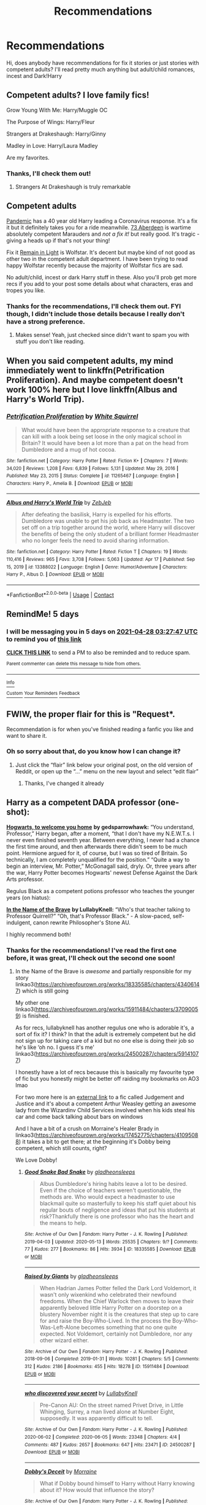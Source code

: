 #+TITLE: Recommendations

* Recommendations
:PROPERTIES:
:Author: Mystical_C
:Score: 2
:DateUnix: 1619147892.0
:DateShort: 2021-Apr-23
:FlairText: Request
:END:
Hi, does anybody have recommendations for fix it stories or just stories with competent adults? I'll read pretty much anything but adult/child romances, incest and Dark!Harry


** Competent adults? I love family fics!

Grow Young With Me: Harry/Muggle OC

The Purpose of Wings: Harry/Fleur

Strangers at Drakeshaugh: Harry/Ginny

Madley in Love: Harry/Laura Madley

Are my favorites.
:PROPERTIES:
:Author: IllagoTheVoid
:Score: 2
:DateUnix: 1619148835.0
:DateShort: 2021-Apr-23
:END:

*** Thanks, I'll check them out!
:PROPERTIES:
:Author: Mystical_C
:Score: 1
:DateUnix: 1619155532.0
:DateShort: 2021-Apr-23
:END:

**** Strangers At Drakeshaugh is truly remarkable
:PROPERTIES:
:Author: CaptainCyclops
:Score: 3
:DateUnix: 1619172750.0
:DateShort: 2021-Apr-23
:END:


** Competent adults

[[https://archiveofourown.org/works/28860678][Pandemic]] has a 40 year old Harry leading a Coronavirus response. It's a fix it but it definitely takes you for a ride meanwhile. [[https://archiveofourown.org/works/987973][73 Aberdeen]] is wartime absolutely competent Marauders and /not a fix it!/ but really good. It's tragic - giving a heads up if that's not your thing!

Fix it [[https://www.archiveofourown.org/works/1918284][Remain in Light]] is Wolfstar. It's decent but maybe kind of not good as other two in the competent adult department. I have been trying to read happy Wolfstar recently because the majority of Wolfstar fics are sad.

No adult/child, incest or dark Harry stuff in these. Also you'll prob get more recs if you add to your post some details about what characters, eras and tropes you like.
:PROPERTIES:
:Author: Consistent_Squash
:Score: 2
:DateUnix: 1619149135.0
:DateShort: 2021-Apr-23
:END:

*** Thanks for the recommendations, I'll check them out. FYI though, I didn't include those details because I really don't have a strong preference.
:PROPERTIES:
:Author: Mystical_C
:Score: 2
:DateUnix: 1619155520.0
:DateShort: 2021-Apr-23
:END:

**** Makes sense! Yeah, just checked since didn't want to spam you with stuff you don't like reading.
:PROPERTIES:
:Author: Consistent_Squash
:Score: 1
:DateUnix: 1619191471.0
:DateShort: 2021-Apr-23
:END:


** When you said competent adults, my mind immediately went to linkffn(Petrification Proliferation). And maybe competent doesn't work 100% here but I love linkffn(Albus and Harry's World Trip).
:PROPERTIES:
:Author: sailingg
:Score: 2
:DateUnix: 1619157819.0
:DateShort: 2021-Apr-23
:END:

*** [[https://www.fanfiction.net/s/11265467/1/][*/Petrification Proliferation/*]] by [[https://www.fanfiction.net/u/5339762/White-Squirrel][/White Squirrel/]]

#+begin_quote
  What would have been the appropriate response to a creature that can kill with a look being set loose in the only magical school in Britain? It would have been a lot more than a pat on the head from Dumbledore and a mug of hot cocoa.
#+end_quote

^{/Site/:} ^{fanfiction.net} ^{*|*} ^{/Category/:} ^{Harry} ^{Potter} ^{*|*} ^{/Rated/:} ^{Fiction} ^{K+} ^{*|*} ^{/Chapters/:} ^{7} ^{*|*} ^{/Words/:} ^{34,020} ^{*|*} ^{/Reviews/:} ^{1,208} ^{*|*} ^{/Favs/:} ^{6,839} ^{*|*} ^{/Follows/:} ^{5,131} ^{*|*} ^{/Updated/:} ^{May} ^{29,} ^{2016} ^{*|*} ^{/Published/:} ^{May} ^{23,} ^{2015} ^{*|*} ^{/Status/:} ^{Complete} ^{*|*} ^{/id/:} ^{11265467} ^{*|*} ^{/Language/:} ^{English} ^{*|*} ^{/Characters/:} ^{Harry} ^{P.,} ^{Amelia} ^{B.} ^{*|*} ^{/Download/:} ^{[[http://www.ff2ebook.com/old/ffn-bot/index.php?id=11265467&source=ff&filetype=epub][EPUB]]} ^{or} ^{[[http://www.ff2ebook.com/old/ffn-bot/index.php?id=11265467&source=ff&filetype=mobi][MOBI]]}

--------------

[[https://www.fanfiction.net/s/13388022/1/][*/Albus and Harry's World Trip/*]] by [[https://www.fanfiction.net/u/10283561/ZebJeb][/ZebJeb/]]

#+begin_quote
  After defeating the basilisk, Harry is expelled for his efforts. Dumbledore was unable to get his job back as Headmaster. The two set off on a trip together around the world, where Harry will discover the benefits of being the only student of a brilliant former Headmaster who no longer feels the need to avoid sharing information.
#+end_quote

^{/Site/:} ^{fanfiction.net} ^{*|*} ^{/Category/:} ^{Harry} ^{Potter} ^{*|*} ^{/Rated/:} ^{Fiction} ^{T} ^{*|*} ^{/Chapters/:} ^{19} ^{*|*} ^{/Words/:} ^{110,416} ^{*|*} ^{/Reviews/:} ^{965} ^{*|*} ^{/Favs/:} ^{3,708} ^{*|*} ^{/Follows/:} ^{5,063} ^{*|*} ^{/Updated/:} ^{Apr} ^{17} ^{*|*} ^{/Published/:} ^{Sep} ^{15,} ^{2019} ^{*|*} ^{/id/:} ^{13388022} ^{*|*} ^{/Language/:} ^{English} ^{*|*} ^{/Genre/:} ^{Humor/Adventure} ^{*|*} ^{/Characters/:} ^{Harry} ^{P.,} ^{Albus} ^{D.} ^{*|*} ^{/Download/:} ^{[[http://www.ff2ebook.com/old/ffn-bot/index.php?id=13388022&source=ff&filetype=epub][EPUB]]} ^{or} ^{[[http://www.ff2ebook.com/old/ffn-bot/index.php?id=13388022&source=ff&filetype=mobi][MOBI]]}

--------------

*FanfictionBot*^{2.0.0-beta} | [[https://github.com/FanfictionBot/reddit-ffn-bot/wiki/Usage][Usage]] | [[https://www.reddit.com/message/compose?to=tusing][Contact]]
:PROPERTIES:
:Author: FanfictionBot
:Score: 1
:DateUnix: 1619157849.0
:DateShort: 2021-Apr-23
:END:


** RemindMe! 5 days
:PROPERTIES:
:Author: chayoutofcontext
:Score: 1
:DateUnix: 1619148467.0
:DateShort: 2021-Apr-23
:END:

*** I will be messaging you in 5 days on [[http://www.wolframalpha.com/input/?i=2021-04-28%2003:27:47%20UTC%20To%20Local%20Time][*2021-04-28 03:27:47 UTC*]] to remind you of [[https://www.reddit.com/r/HPfanfiction/comments/mwm3jt/recommendations/gvizhbi/?context=3][*this link*]]

[[https://www.reddit.com/message/compose/?to=RemindMeBot&subject=Reminder&message=%5Bhttps%3A%2F%2Fwww.reddit.com%2Fr%2FHPfanfiction%2Fcomments%2Fmwm3jt%2Frecommendations%2Fgvizhbi%2F%5D%0A%0ARemindMe%21%202021-04-28%2003%3A27%3A47%20UTC][*CLICK THIS LINK*]] to send a PM to also be reminded and to reduce spam.

^{Parent commenter can} [[https://www.reddit.com/message/compose/?to=RemindMeBot&subject=Delete%20Comment&message=Delete%21%20mwm3jt][^{delete this message to hide from others.}]]

--------------

[[https://www.reddit.com/r/RemindMeBot/comments/e1bko7/remindmebot_info_v21/][^{Info}]]

[[https://www.reddit.com/message/compose/?to=RemindMeBot&subject=Reminder&message=%5BLink%20or%20message%20inside%20square%20brackets%5D%0A%0ARemindMe%21%20Time%20period%20here][^{Custom}]]
[[https://www.reddit.com/message/compose/?to=RemindMeBot&subject=List%20Of%20Reminders&message=MyReminders%21][^{Your Reminders}]]
[[https://www.reddit.com/message/compose/?to=Watchful1&subject=RemindMeBot%20Feedback][^{Feedback}]]
:PROPERTIES:
:Author: RemindMeBot
:Score: 1
:DateUnix: 1619148508.0
:DateShort: 2021-Apr-23
:END:


** FWIW, the proper flair for this is "Request*.

Recommendation is for when you've finished reading a fanfic you like and want to share it.
:PROPERTIES:
:Author: Vercalos
:Score: 1
:DateUnix: 1619151372.0
:DateShort: 2021-Apr-23
:END:

*** Oh so sorry about that, do you know how I can change it?
:PROPERTIES:
:Author: Mystical_C
:Score: 2
:DateUnix: 1619155426.0
:DateShort: 2021-Apr-23
:END:

**** Just click the “flair” link below your original post, on the old version of Reddit, or open up the “...” menu on the new layout and select “edit flair”
:PROPERTIES:
:Author: Vercalos
:Score: 1
:DateUnix: 1619156920.0
:DateShort: 2021-Apr-23
:END:

***** Thanks, I've changed it already
:PROPERTIES:
:Author: Mystical_C
:Score: 2
:DateUnix: 1619159969.0
:DateShort: 2021-Apr-23
:END:


** Harry as a competent DADA professor (one-shot):

[[https://archiveofourown.org/works/8125531][*Hogwarts, to welcome you home*]] *by gedsparrowhawk:* “You understand, Professor,” Harry began, after a moment, “that I don't have my N.E.W.T.s. I never even finished seventh year. Between everything, I never had a chance the first time around, and then afterwards there didn't seem to be much point. Hermione argued for it, of course, but I was so tired of Britain. So technically, I am completely unqualified for the position.” “Quite a way to begin an interview, Mr. Potter,” McGonagall said, dryly. Or, three years after the war, Harry Potter becomes Hogwarts' newest Defense Against the Dark Arts professor.

Regulus Black as a competent potions professor who teaches the younger years (on hiatus):

[[https://archiveofourown.org/works/15863055/chapters/36953667][*In the Name of the Brave*]] *by LullabyKnell:* “Who's that teacher talking to Professor Quirrell?” “Oh, that's Professor Black.” - A slow-paced, self-indulgent, canon rewrite Philosopher's Stone AU.

I highly recommend both!
:PROPERTIES:
:Author: pomegranate17
:Score: 1
:DateUnix: 1619152177.0
:DateShort: 2021-Apr-23
:END:

*** Thanks for the recommendations! I've read the first one before, it was great, I'll check out the second one soon!
:PROPERTIES:
:Author: Mystical_C
:Score: 2
:DateUnix: 1619155585.0
:DateShort: 2021-Apr-23
:END:

**** In the Name of the Brave is /awesome/ and partially responsible for my story linkao3([[https://archiveofourown.org/works/18335585/chapters/43406147]]) which is still going

My other one linkao3([[https://archiveofourown.org/works/15911484/chapters/37090059]]) is finished.

As for recs, lullabyknell has another regulus one who is adorable it's, a sort of fix it? I think? In that the adult is extremely competent but he did not sign up for taking care of a kid but no one else is doing their job so he's like ‘oh no. I guess it's me' linkao3([[https://archiveofourown.org/works/24500287/chapters/59141077]])

I honestly have a lot of recs because this is basically my favourite type of fic but you honestly might be better off raiding my bookmarks on AO3 lmao

For two more here is an [[http://ellywinkle.com/judgment-and-justice-1-2-ellywinkle/][external link]] to a fic called Judgement and Justice and it's about a competent Arthur Weasley getting an awesome lady from the Wizardinv Child Services involved when his kids steal his car and come back talking about bars on windows

And I have a bit of a crush on Morraine's Healer Brady in linkao3([[https://archiveofourown.org/works/17452775/chapters/41095088]]) it takes a bit to get there; at the beginning it's Dobby being competent, which still counts, right?

We Love Dobby!
:PROPERTIES:
:Author: karigan_g
:Score: 2
:DateUnix: 1619167450.0
:DateShort: 2021-Apr-23
:END:

***** [[https://archiveofourown.org/works/18335585][*/Good Snake Bad Snake/*]] by [[https://www.archiveofourown.org/users/gladheonsleeps/pseuds/gladheonsleeps][/gladheonsleeps/]]

#+begin_quote
  Albus Dumbledore's hiring habits leave a lot to be desired. Even if the choice of teachers weren't questionable, the methods are. Who would expect a headmaster to use blackmail quite so masterfully to keep his staff quiet about his regular bouts of negligence and ideas that put his students at risk?Thankfully there is one professor who has the heart and the means to help.
#+end_quote

^{/Site/:} ^{Archive} ^{of} ^{Our} ^{Own} ^{*|*} ^{/Fandom/:} ^{Harry} ^{Potter} ^{-} ^{J.} ^{K.} ^{Rowling} ^{*|*} ^{/Published/:} ^{2019-04-03} ^{*|*} ^{/Updated/:} ^{2020-05-13} ^{*|*} ^{/Words/:} ^{25535} ^{*|*} ^{/Chapters/:} ^{9/?} ^{*|*} ^{/Comments/:} ^{77} ^{*|*} ^{/Kudos/:} ^{277} ^{*|*} ^{/Bookmarks/:} ^{86} ^{*|*} ^{/Hits/:} ^{3934} ^{*|*} ^{/ID/:} ^{18335585} ^{*|*} ^{/Download/:} ^{[[https://archiveofourown.org/downloads/18335585/Good%20Snake%20Bad%20Snake.epub?updated_at=1610202037][EPUB]]} ^{or} ^{[[https://archiveofourown.org/downloads/18335585/Good%20Snake%20Bad%20Snake.mobi?updated_at=1610202037][MOBI]]}

--------------

[[https://archiveofourown.org/works/15911484][*/Raised by Giants/*]] by [[https://www.archiveofourown.org/users/gladheonsleeps/pseuds/gladheonsleeps][/gladheonsleeps/]]

#+begin_quote
  When Hadrian James Potter felled the Dark Lord Voldemort, it wasn't only wixenkind who celebrated their newfound freedoms. When the Chief Warlock then moves to leave their apparently beloved little Harry Potter on a doorstep on a blustery November night it is the creatures that step up to care for and raise the Boy-Who-Lived. In the process the Boy-Who-Was-Left-Alone becomes something that no one quite expected. Not Voldemort, certainly not Dumbledore, nor any other wizard either.
#+end_quote

^{/Site/:} ^{Archive} ^{of} ^{Our} ^{Own} ^{*|*} ^{/Fandom/:} ^{Harry} ^{Potter} ^{-} ^{J.} ^{K.} ^{Rowling} ^{*|*} ^{/Published/:} ^{2018-09-06} ^{*|*} ^{/Completed/:} ^{2019-01-31} ^{*|*} ^{/Words/:} ^{10281} ^{*|*} ^{/Chapters/:} ^{5/5} ^{*|*} ^{/Comments/:} ^{312} ^{*|*} ^{/Kudos/:} ^{2186} ^{*|*} ^{/Bookmarks/:} ^{455} ^{*|*} ^{/Hits/:} ^{18278} ^{*|*} ^{/ID/:} ^{15911484} ^{*|*} ^{/Download/:} ^{[[https://archiveofourown.org/downloads/15911484/Raised%20by%20Giants.epub?updated_at=1618881297][EPUB]]} ^{or} ^{[[https://archiveofourown.org/downloads/15911484/Raised%20by%20Giants.mobi?updated_at=1618881297][MOBI]]}

--------------

[[https://archiveofourown.org/works/24500287][*/who discovered your secret/*]] by [[https://www.archiveofourown.org/users/LullabyKnell/pseuds/LullabyKnell][/LullabyKnell/]]

#+begin_quote
  Pre-Canon AU: On the street named Privet Drive, in Little Whinging, Surrey, a man lived alone at Number Eight, supposedly. It was apparently difficult to tell.
#+end_quote

^{/Site/:} ^{Archive} ^{of} ^{Our} ^{Own} ^{*|*} ^{/Fandom/:} ^{Harry} ^{Potter} ^{-} ^{J.} ^{K.} ^{Rowling} ^{*|*} ^{/Published/:} ^{2020-06-02} ^{*|*} ^{/Completed/:} ^{2020-06-05} ^{*|*} ^{/Words/:} ^{23348} ^{*|*} ^{/Chapters/:} ^{4/4} ^{*|*} ^{/Comments/:} ^{487} ^{*|*} ^{/Kudos/:} ^{2657} ^{*|*} ^{/Bookmarks/:} ^{647} ^{*|*} ^{/Hits/:} ^{23471} ^{*|*} ^{/ID/:} ^{24500287} ^{*|*} ^{/Download/:} ^{[[https://archiveofourown.org/downloads/24500287/who%20discovered%20your.epub?updated_at=1617043604][EPUB]]} ^{or} ^{[[https://archiveofourown.org/downloads/24500287/who%20discovered%20your.mobi?updated_at=1617043604][MOBI]]}

--------------

[[https://archiveofourown.org/works/17452775][*/Dobby's Deceit/*]] by [[https://www.archiveofourown.org/users/Morraine/pseuds/Morraine][/Morraine/]]

#+begin_quote
  What if Dobby bound himself to Harry without Harry knowing about it? How would that influence the story?
#+end_quote

^{/Site/:} ^{Archive} ^{of} ^{Our} ^{Own} ^{*|*} ^{/Fandom/:} ^{Harry} ^{Potter} ^{-} ^{J.} ^{K.} ^{Rowling} ^{*|*} ^{/Published/:} ^{2019-01-17} ^{*|*} ^{/Updated/:} ^{2020-04-16} ^{*|*} ^{/Words/:} ^{362775} ^{*|*} ^{/Chapters/:} ^{21/?} ^{*|*} ^{/Comments/:} ^{1384} ^{*|*} ^{/Kudos/:} ^{3917} ^{*|*} ^{/Bookmarks/:} ^{1644} ^{*|*} ^{/Hits/:} ^{123171} ^{*|*} ^{/ID/:} ^{17452775} ^{*|*} ^{/Download/:} ^{[[https://archiveofourown.org/downloads/17452775/Dobbys%20Deceit.epub?updated_at=1617027118][EPUB]]} ^{or} ^{[[https://archiveofourown.org/downloads/17452775/Dobbys%20Deceit.mobi?updated_at=1617027118][MOBI]]}

--------------

*FanfictionBot*^{2.0.0-beta} | [[https://github.com/FanfictionBot/reddit-ffn-bot/wiki/Usage][Usage]] | [[https://www.reddit.com/message/compose?to=tusing][Contact]]
:PROPERTIES:
:Author: FanfictionBot
:Score: 1
:DateUnix: 1619167469.0
:DateShort: 2021-Apr-23
:END:


** I have a think for competent guardian Snape with a Slytherin Harry. I always feel so bad for canon Harry having to handle things basically on his own after reading these.

A Year Like None Other (guardian Snape rescues Harry in sixth year) [[https://archiveofourown.org/series/41198]]

Leo Inter Serpentes (Snape becomes Harry's guardian in third year, Harry/Draco) [[https://archiveofourown.org/series/53590]]

Swiftly Falling Snow (self rec, guardian Snape, female Harry) [[https://archiveofourown.org/series/1880902]]
:PROPERTIES:
:Author: Welfycat
:Score: 1
:DateUnix: 1619191397.0
:DateShort: 2021-Apr-23
:END:
